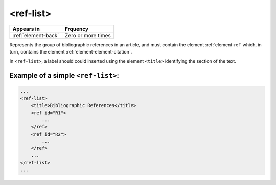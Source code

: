 .. _element-ref-list:

<ref-list>
==========

+--------------------------+--------------------+
| Appears in               | Frquency           |
+==========================+====================+
| :ref:`element-back`      | Zero or more times |
+--------------------------+--------------------+


Represents the group of bibliographic references in an article, and must contain the
element :ref:`element-ref` which, in turn, contains the element :ref:`element-element-citation`.

In ``<ref-list>``, a label should could inserted using the element ``<title>`` identifying the section of the text.

.. _element-ref-list-example-1:

Example of a simple ``<ref-list>``:
-----------------------------------

.. code-block:: xml

    ...
    <ref-list>
        <title>Bibliographic References</title>
        <ref id="R1">
            ...
        </ref>
        <ref id="R2">
            ...
        </ref>
        ...
    </ref-list>
    ...


.. {"reviewed_on": "20180501", "by": "fabio.batalha@erudit.org"}